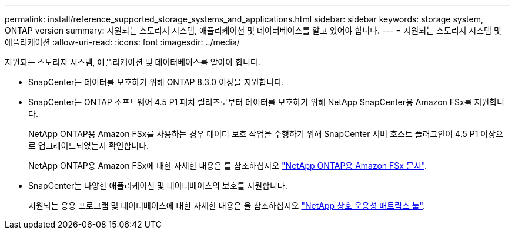 ---
permalink: install/reference_supported_storage_systems_and_applications.html 
sidebar: sidebar 
keywords: storage system, ONTAP version 
summary: 지원되는 스토리지 시스템, 애플리케이션 및 데이터베이스를 알고 있어야 합니다. 
---
= 지원되는 스토리지 시스템 및 애플리케이션
:allow-uri-read: 
:icons: font
:imagesdir: ../media/


[role="lead"]
지원되는 스토리지 시스템, 애플리케이션 및 데이터베이스를 알아야 합니다.

* SnapCenter는 데이터를 보호하기 위해 ONTAP 8.3.0 이상을 지원합니다.
* SnapCenter는 ONTAP 소프트웨어 4.5 P1 패치 릴리즈로부터 데이터를 보호하기 위해 NetApp SnapCenter용 Amazon FSx를 지원합니다.
+
NetApp ONTAP용 Amazon FSx를 사용하는 경우 데이터 보호 작업을 수행하기 위해 SnapCenter 서버 호스트 플러그인이 4.5 P1 이상으로 업그레이드되었는지 확인합니다.

+
NetApp ONTAP용 Amazon FSx에 대한 자세한 내용은 를 참조하십시오 https://docs.aws.amazon.com/fsx/latest/ONTAPGuide/what-is-fsx-ontap.html["NetApp ONTAP용 Amazon FSx 문서"^].

* SnapCenter는 다양한 애플리케이션 및 데이터베이스의 보호를 지원합니다.
+
지원되는 응용 프로그램 및 데이터베이스에 대한 자세한 내용은 을 참조하십시오 https://imt.netapp.com/matrix/imt.jsp?components=105046;&solution=1257&isHWU&src=IMT["NetApp 상호 운용성 매트릭스 툴"^].


